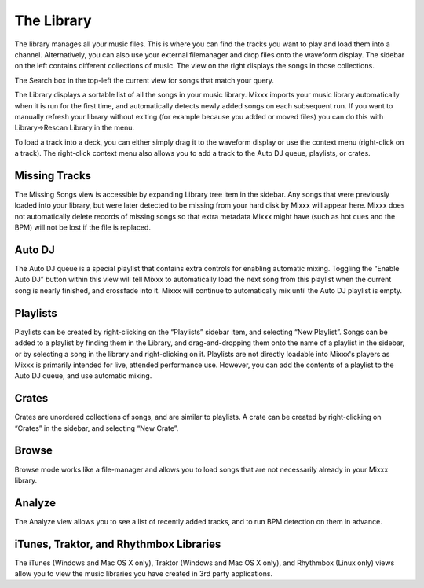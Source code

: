 The Library
***********

.. image:: ../_static/deere_library.png
   :align: center
   :width: 100%
   :alt: The Mixxx Library

The library manages all your music files. This is where you can find the tracks
you want to play and load them into a channel. Alternatively, you can also use
your external filemanager and drop files onto the waveform display. The sidebar
on the left contains different collections of music. The view on the right
displays the songs in those collections.

The Search box in the top-left the current view for songs that match your query.

The Library displays a sortable list of all the songs in your music
library. Mixxx imports your music library automatically when it is run for the
first time, and automatically detects newly added songs on each subsequent
run. If you want to manually refresh your library without exiting (for example
because you added or moved files) you can do this with Library→Rescan Library in
the menu.

To load a track into a deck, you can either simply drag it to the waveform
display or use the context menu (right-click on a track). The right-click
context menu also allows you to add a track to the Auto DJ queue, playlists, or
crates.

Missing Tracks
==============

The Missing Songs view is accessible by expanding Library tree item in the
sidebar. Any songs that were previously loaded into your library, but were later
detected to be missing from your hard disk by Mixxx will appear here. Mixxx does
not automatically delete records of missing songs so that extra metadata Mixxx
might have (such as hot cues and the BPM) will not be lost if the file is
replaced.

Auto DJ
=======

The Auto DJ queue is a special playlist that contains extra controls for
enabling automatic mixing. Toggling the “Enable Auto DJ” button within this view
will tell Mixxx to automatically load the next song from this playlist when the
current song is nearly finished, and crossfade into it. Mixxx will continue to
automatically mix until the Auto DJ playlist is empty.

Playlists
=========

Playlists can be created by right-clicking on the “Playlists” sidebar item, and
selecting “New Playlist”. Songs can be added to a playlist by finding them in
the Library, and drag-and-dropping them onto the name of a playlist in the
sidebar, or by selecting a song in the library and right-clicking on
it. Playlists are not directly loadable into Mixxx's players as Mixxx is
primarily intended for live, attended performance use. However, you can add the
contents of a playlist to the Auto DJ queue, and use automatic mixing.

Crates
======

Crates are unordered collections of songs, and are similar to playlists. A crate
can be created by right-clicking on “Crates” in the sidebar, and selecting “New
Crate”.

Browse
======

Browse mode works like a file-manager and allows you to load songs that are not
necessarily already in your Mixxx library.

Analyze
=======

The Analyze view allows you to see a list of recently added tracks, and to run
BPM detection on them in advance.

iTunes, Traktor, and Rhythmbox Libraries
========================================

The iTunes (Windows and Mac OS X only), Traktor (Windows and Mac OS X only), and
Rhythmbox (Linux only) views allow you to view the music libraries you have
created in 3rd party applications.
